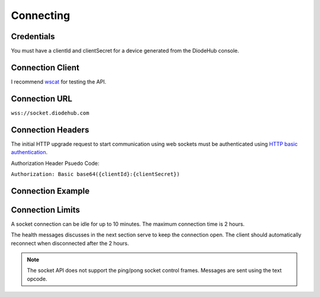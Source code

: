 ***********
Connecting
***********

Credentials
============
You must have a clientId and clientSecret for a device generated from the DiodeHub console.

Connection Client
==================
I recommend `wscat <https://github.com/websockets/wscat>`_ for testing the API.

Connection URL
===============

``wss://socket.diodehub.com``

Connection Headers
===================

The initial HTTP upgrade request to start communication using web sockets must be authenticated using `HTTP basic authentication <https://tools.ietf.org/html/rfc7617>`_.

Authorization Header Psuedo Code:

``Authorization: Basic base64({clientId}:{clientSecret})``

Connection Example
===================

.. code-block:: bash
    :caption: Using wscat
    :linenos:

    wscat -c wss://socket.diodehub.com --auth abc124:abc-123-abc

Connection Limits
==================

A socket connection can be idle for up to 10 minutes. The maximum connection time is 2 hours.

The health messages discusses in the next section serve to keep the connection open. The client should automatically reconnect when disconnected after the 2 hours.

.. Note:: The socket API does not support the ping/pong socket control frames. Messages are sent using the text opcode.
